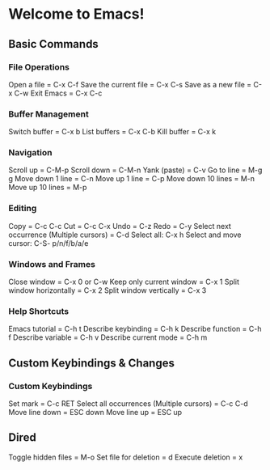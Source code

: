* Welcome to Emacs!

** Basic Commands

*** File Operations

Open a file = C-x C-f  
Save the current file = C-x C-s  
Save as a new file = C-x C-w  
Exit Emacs = C-x C-c  

*** Buffer Management

Switch buffer = C-x b  
List buffers = C-x C-b  
Kill buffer = C-x k  

*** Navigation

Scroll up = C-M-p  
Scroll down = C-M-n  
Yank (paste) = C-v  
Go to line = M-g g  
Move down 1 line = C-n
Move up 1 line = C-p
Move down 10 lines = M-n
Move up 10 lines = M-p

*** Editing

Copy = C-c C-c
Cut = C-c C-x
Undo = C-z  
Redo = C-y  
Select next occurrence (Multiple cursors) = C-d  
Select all: C-x h
Select and move cursor: C-S- p/n/f/b/a/e

*** Windows and Frames

Close window = C-x 0 or C-w  
Keep only current window = C-x 1  
Split window horizontally = C-x 2  
Split window vertically = C-x 3  

*** Help Shortcuts

Emacs tutorial = C-h t  
Describe keybinding = C-h k  
Describe function = C-h f  
Describe variable = C-h v  
Describe current mode = C-h m  

** Custom Keybindings & Changes

*** Custom Keybindings

Set mark = C-c RET  
Select all occurrences (Multiple cursors) = C-c C-d  
Move line down = ESC down  
Move line up = ESC up  

** Dired

Toggle hidden files = M-o  
Set file for deletion = d
Execute deletion = x
